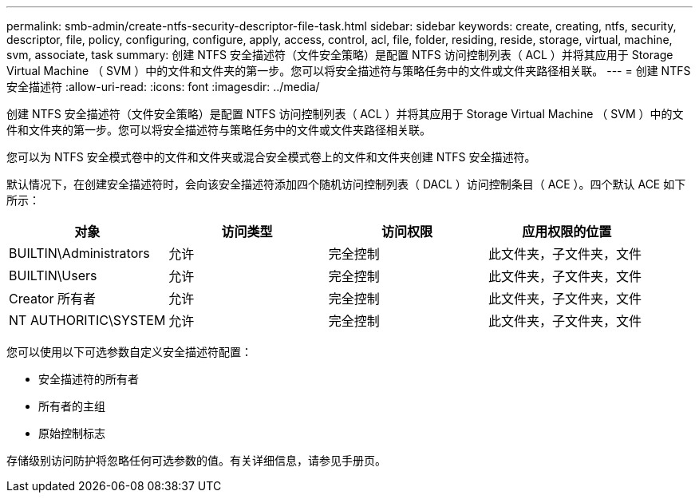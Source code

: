 ---
permalink: smb-admin/create-ntfs-security-descriptor-file-task.html 
sidebar: sidebar 
keywords: create, creating, ntfs, security, descriptor, file, policy, configuring, configure, apply, access, control, acl, file, folder, residing, reside, storage, virtual, machine, svm, associate, task 
summary: 创建 NTFS 安全描述符（文件安全策略）是配置 NTFS 访问控制列表（ ACL ）并将其应用于 Storage Virtual Machine （ SVM ）中的文件和文件夹的第一步。您可以将安全描述符与策略任务中的文件或文件夹路径相关联。 
---
= 创建 NTFS 安全描述符
:allow-uri-read: 
:icons: font
:imagesdir: ../media/


[role="lead"]
创建 NTFS 安全描述符（文件安全策略）是配置 NTFS 访问控制列表（ ACL ）并将其应用于 Storage Virtual Machine （ SVM ）中的文件和文件夹的第一步。您可以将安全描述符与策略任务中的文件或文件夹路径相关联。

您可以为 NTFS 安全模式卷中的文件和文件夹或混合安全模式卷上的文件和文件夹创建 NTFS 安全描述符。

默认情况下，在创建安全描述符时，会向该安全描述符添加四个随机访问控制列表（ DACL ）访问控制条目（ ACE ）。四个默认 ACE 如下所示：

|===
| 对象 | 访问类型 | 访问权限 | 应用权限的位置 


 a| 
BUILTIN\Administrators
 a| 
允许
 a| 
完全控制
 a| 
此文件夹，子文件夹，文件



 a| 
BUILTIN\Users
 a| 
允许
 a| 
完全控制
 a| 
此文件夹，子文件夹，文件



 a| 
Creator 所有者
 a| 
允许
 a| 
完全控制
 a| 
此文件夹，子文件夹，文件



 a| 
NT AUTHORITIC\SYSTEM
 a| 
允许
 a| 
完全控制
 a| 
此文件夹，子文件夹，文件

|===
您可以使用以下可选参数自定义安全描述符配置：

* 安全描述符的所有者
* 所有者的主组
* 原始控制标志


存储级别访问防护将忽略任何可选参数的值。有关详细信息，请参见手册页。
